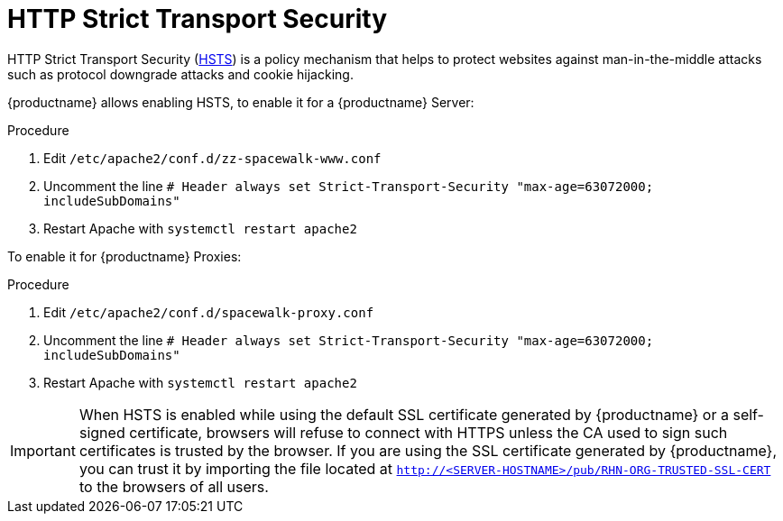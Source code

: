 [[ssl-certs-hsts]]
= HTTP Strict Transport Security

HTTP Strict Transport Security (https://developer.mozilla.org/en-US/docs/Web/HTTP/Headers/Strict-Transport-Security[HSTS]) is a policy mechanism that helps to protect websites against man-in-the-middle attacks such as protocol downgrade attacks and cookie hijacking.

{productname} allows enabling HSTS, to enable it for a {productname} Server:

.Procedure
1. Edit `/etc/apache2/conf.d/zz-spacewalk-www.conf`
2. Uncomment the line `# Header always set Strict-Transport-Security "max-age=63072000; includeSubDomains"`
3. Restart Apache with `systemctl restart apache2`

To enable it for {productname} Proxies:

.Procedure
1. Edit `/etc/apache2/conf.d/spacewalk-proxy.conf`
2. Uncomment the line `# Header always set Strict-Transport-Security "max-age=63072000; includeSubDomains"`
3. Restart Apache with `systemctl restart apache2`


[IMPORTANT] 
====
When HSTS is enabled while using the default SSL certificate generated by {productname} or a self-signed certificate, browsers will refuse to connect with HTTPS unless the CA used to sign such certificates is trusted by the browser.
If you are using the SSL certificate generated by {productname}, you can trust it by importing the file located at `http://<SERVER-HOSTNAME>/pub/RHN-ORG-TRUSTED-SSL-CERT` to the browsers of all users.
====
